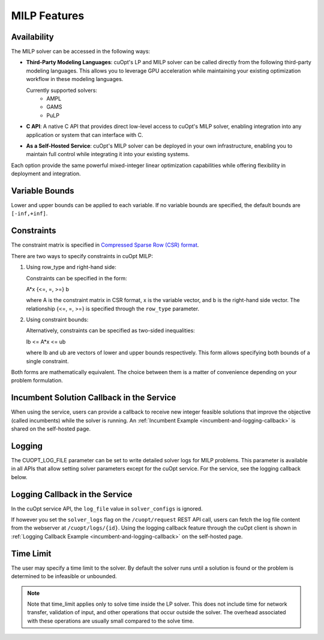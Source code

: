 ====================
MILP Features
====================

Availability
------------

The MILP solver can be accessed in the following ways:

- **Third-Party Modeling Languages**: cuOpt's LP and MILP solver can be called directly from the following third-party modeling languages. This allows you to leverage GPU acceleration while maintaining your existing optimization workflow in these modeling languages.

  Currently supported solvers:
   - AMPL
   - GAMS
   - PuLP

- **C API**: A native C API that provides direct low-level access to cuOpt's MILP solver, enabling integration into any application or system that can interface with C.

- **As a Self-Hosted Service**: cuOpt's MILP solver can be deployed in your own infrastructure, enabling you to maintain full control while integrating it into your existing systems.

Each option provide the same powerful mixed-integer linear optimization capabilities while offering flexibility in deployment and integration.

Variable Bounds
---------------

Lower and upper bounds can be applied to each variable. If no variable bounds are specified, the default bounds are ``[-inf,+inf]``.

Constraints
-----------

The constraint matrix is specified in `Compressed Sparse Row (CSR) format  <https://docs.nvidia.com/cuda/cusparse/#compressed-sparse-row-csr>`_.

There are two ways to specify constraints in cuOpt MILP:

1. Using row_type and right-hand side:

   Constraints can be specified in the form:

   A*x {<=, =, >=} b

   where A is the constraint matrix in CSR format, x is the variable vector, and b is the right-hand side vector. The relationship {<=, =, >=} is specified through the ``row_type`` parameter.

2. Using constraint bounds:

   Alternatively, constraints can be specified as two-sided inequalities:

   lb <= A*x <= ub

   where lb and ub are vectors of lower and upper bounds respectively. This form allows specifying both bounds of a single constraint.

Both forms are mathematically equivalent. The choice between them is a matter of convenience depending on your problem formulation.

Incumbent Solution Callback in the Service
------------------------------------------

When using the service, users can provide a callback to receive new integer feasible solutions that improve the objective (called incumbents) while the solver is running. An :ref:`Incumbent Example <incumbent-and-logging-callback>` is shared on the self-hosted page.

Logging
-------

The CUOPT_LOG_FILE parameter can be set to write detailed solver logs for MILP problems. This parameter is available in all APIs that allow setting solver parameters except for the cuOpt service. For the service, see the logging callback below.

Logging Callback in the Service
-------------------------------

In the cuOpt service API, the ``log_file`` value in ``solver_configs`` is ignored.

If however you set the ``solver_logs`` flag on the ``/cuopt/request`` REST API call, users can fetch the log file content from the webserver at ``/cuopt/logs/{id}``. Using the logging callback feature through the cuOpt client is shown in :ref:`Logging Callback Example <incumbent-and-logging-callback>` on the self-hosted page.


Time Limit
--------------

The user may specify a time limit to the solver. By default the solver runs until a solution is found or the problem is determined to be infeasible or unbounded.

.. note::

  Note that time_limit applies only to solve time inside the LP solver. This does not include time for network transfer, validation of input, and other operations that occur outside the solver. The overhead associated with these operations are usually small compared to the solve time.
